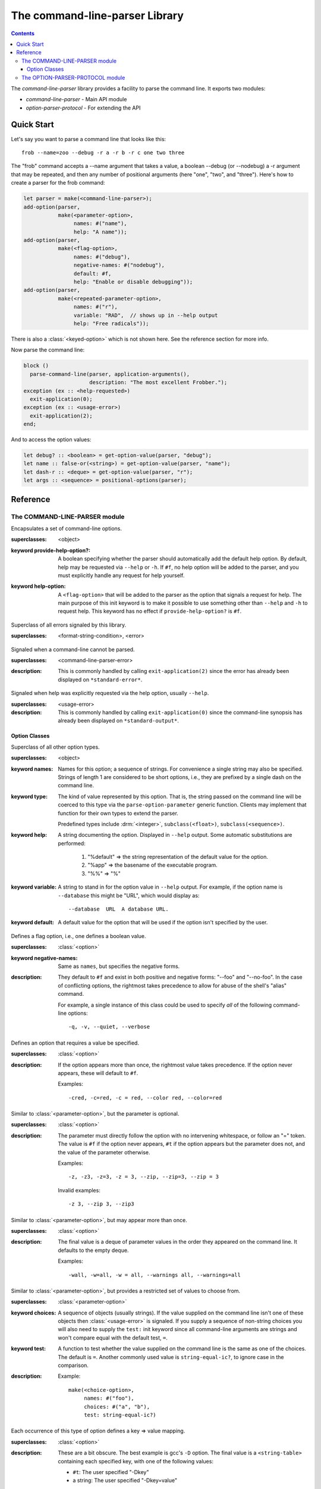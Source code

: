 *******************************
The command-line-parser Library
*******************************

.. TODO:
   * List init arguments for all classes.
   * parse-command-line doesn't talk about <usage-error>
   * Document error classes.
   * Link <string-table>.

.. current-library:: command-line-parser
.. current-module:: command-line-parser

.. contents::  Contents
   :local:

The *command-line-parser* library provides a facility to parse the
command line.  It exports two modules:

* *command-line-parser* - Main API module
* *option-parser-protocol* - For extending the API


Quick Start
===========

Let's say you want to parse a command line that looks like this::

  frob --name=zoo --debug -r a -r b -r c one two three

The "frob" command accepts a --name argument that takes a value, a
boolean --debug (or --nodebug) a -r argument that may be repeated, and
then any number of positional arguments (here "one", "two", and
"three").  Here's how to create a parser for the frob command:

.. code-block:: dylan

  let parser = make(<command-line-parser>);
  add-option(parser,
             make(<parameter-option>,
                  names: #("name"),
                  help: "A name"));
  add-option(parser,
             make(<flag-option>,
                  names: #("debug"),
                  negative-names: #("nodebug"),
                  default: #f,
                  help: "Enable or disable debugging"));
  add-option(parser,
             make(<repeated-parameter-option>,
                  names: #("r"),
                  variable: "RAD",  // shows up in --help output
                  help: "Free radicals"));

There is also a :class:`<keyed-option>` which is not shown here.
See the reference section for more info.

Now parse the command line:

.. code-block:: dylan

  block ()
    parse-command-line(parser, application-arguments(),
                       description: "The most excellent Frobber.");
  exception (ex :: <help-requested>)
    exit-application(0);
  exception (ex :: <usage-error>)
    exit-application(2);
  end;

And to access the option values:

.. code-block:: dylan

  let debug? :: <boolean> = get-option-value(parser, "debug");
  let name :: false-or(<string>) = get-option-value(parser, "name");
  let dash-r :: <deque> = get-option-value(parser, "r");
  let args :: <sequence> = positional-options(parser);


Reference
=========


The COMMAND-LINE-PARSER module
------------------------------

.. class:: <command-line-parser>
   :open:

   Encapsulates a set of command-line options.

   :superclasses: <object>

   :keyword provide-help-option?:

     A boolean specifying whether the parser should automatically add
     the default help option.  By default, help may be requested via
     ``--help`` or ``-h``.  If ``#f``, no help option will be added to
     the parser, and you must explicitly handle any request for help
     yourself.

   :keyword help-option:

     A ``<flag-option>`` that will be added to the parser as the
     option that signals a request for help.  The main purpose of this
     init keyword is to make it possible to use something other than
     ``--help`` and ``-h`` to request help.  This keyword has no
     effect if ``provide-help-option?`` is ``#f``.

.. class:: <command-line-parser-error>
   :open:

   Superclass of all errors signaled by this library.

   :superclasses: <format-string-condition>, <error>


.. class:: <usage-error>
   :open:

   Signaled when a command-line cannot be parsed.

   :superclasses: <command-line-parser-error>

   :description:

     This is commonly handled by calling ``exit-application(2)`` since
     the error has already been displayed on ``*standard-error*``.

.. class:: <help-requested>
   :sealed:

   Signaled when help was explicitly requested via the help option,
   usually ``--help``.

   :superclasses: <usage-error>

   :description:

     This is commonly handled by calling ``exit-application(0)`` since
     the command-line synopsis has already been displayed on
     ``*standard-output*``.


.. function:: add-option

   Add an option to a command-line parser.

   :signature: add-option (parser option) => ()
   :parameter parser: An instance of :class:`<command-line-parser>`.
   :parameter option: An instance of :class:`<option>`.
   :description:

     If any of the option names specified are already used by other
     options then ``<command-line-parser-error>`` is signaled.

.. function:: parse-command-line

   Parses the command line in ``argv`` and side-effects ``parser``
   accordingly.

   :signature: parse-command-line (parser argv) => ()
   :parameter parser: An instance of :class:`<command-line-parser>`.
   :parameter argv: An instance of :drm:`<sequence>`.  Normally the value
     returned by ``application-arguments()`` is passed here.
   :parameter #key usage: As for :func:`print-synopsis`.
   :parameter #key description: As for :func:`print-synopsis`.
   :description:

     By default, the ``--help`` flag is handled automatically by
     displaying the usage string, the description, and calling
     ``print-synopsis(parser, *standard-output*)``.  Then
     :class:`<help-requested>` is signaled and the caller should
     handle it, perhaps by calling ``exit-application(0)``.

     If ``argv`` isn't a valid set of options as described by the
     ``parser`` then :class:`<usage-error>` is signaled and the caller
     should handle it, perhaps by calling ``exit-application(2)``.
     
     See `Quick Start`_ for an example.

.. generic-function:: print-synopsis
   :open:

   Display a synopsis of the command line described by ``parser`` on
   ``stream``.

   :signature: print-synopsis (parser stream) => ()
   :parameter parser: An instance of :class:`<command-line-parser>`.
   :parameter stream: An instance of :class:`<stream>`.

   :parameter #key usage: An instance of :drm:`<string>` or ``#f``.  A
     brief synopsis of the overall command-line syntax.  The default
     is ``#f``, in which case "Usage: <application-name> [options]\\n"
     will be displayed, where <application-name> is the result of
     calling ``locator-base(application-name())``.

   :parameter #key description: An instance of :drm:`<string>` or ``#f``.
     This is displayed after ``usage`` and before the detailed list of
     options.  This is intended to be a sentence or short paragraph.

.. generic-function:: positional-options

   Returns the sequence of command line arguments that remain after
   all optional arguments have been consumed.

   :signature: positional-options (parser) => (args :: :drm:`<sequence>`)
   :parameter object: An instance of :drm:`<object>`.
   :value #rest results: An instance of :drm:`<object>`.

.. function:: option-present?

   Returns ``#t`` if this option was supplied on the command line.

   :signature: option-present? (parser name) => (present?)
   :parameter parser: An instance of :class:`<command-line-parser>`.
   :parameter name: An instance of :drm:`<string>`.
   :value present?: An instance of :drm:`<boolean>`.
   :description:

     If called before :func:`parse-command-line` has been called on the
     associated parser, this will always return ``#f``.

.. function:: get-option-value

   Retrieves an option from an :class:`<command-line-parser>` by its
   long name.

   :signature: get-option-value (parser long-name) => (value)

   :parameter parser: An instance of :class:`<command-line-parser>`.
   :parameter long-name: An instance of :drm:`<string>`.
   :value value: An instance of :drm:`<object>`.



Option Classes
~~~~~~~~~~~~~~

.. class:: <option>
   :abstract:
   :open:
   :primary:

   Superclass of all other option types.

   :superclasses: <object>

   :keyword names:

     Names for this option; a sequence of strings.  For convenience a
     single string may also be specified.  Strings of length 1 are
     considered to be short options, i.e., they are prefixed by a
     single dash on the command line.

   :keyword type:

     The kind of value represented by this option.  That is, the
     string passed on the command line will be coerced to this type
     via the ``parse-option-parameter`` generic function.  Clients may
     implement that function for their own types to extend the parser.

     Predefined types include :drm:`<integer>`, ``subclass(<float>)``,
     ``subclass(<sequence>)``.

   :keyword help:

     A string documenting the option.  Displayed in ``--help`` output.
     Some automatic substitutions are performed:

       1. "%default" => the string representation of the default value
          for the option.

       2. "%app" => the basename of the executable program.

       3. "%%" => "%"

   :keyword variable:

     A string to stand in for the option value in ``--help`` output.
     For example, if the option name is ``--database`` this might be
     "URL", which would display as::

       --database  URL  A database URL.
   
   :keyword default:

     A default value for the option that will be used if the option
     isn't specified by the user.


.. class:: <flag-option>
   :sealed:

   Defines a flag option, i.e., one defines a boolean value.

   :superclasses: :class:`<option>`

   :keyword negative-names:

     Same as ``names``, but specifies the negative forms.

   :description:

     They default to ``#f`` and exist in both positive and negative forms:
     "--foo" and "--no-foo".  In the case of conflicting options, the
     rightmost takes precedence to allow for abuse of the shell's
     "alias" command.

     For example, a single instance of this class could be used to
     specify *all* of the following command-line options::

         -q, -v, --quiet, --verbose


.. class:: <parameter-option>
   :sealed:

   Defines an option that requires a value be specified.

   :superclasses: :class:`<option>`

   :description:

     If the option appears more than once, the rightmost value takes
     precedence. If the option never appears, these will default to
     ``#f``.

     Examples::

       -cred, -c=red, -c = red, --color red, --color=red


.. class:: <optional-parameter-option>
   :sealed:

   Similar to :class:`<parameter-option>`, but the parameter is
   optional.

   :superclasses: :class:`<option>`

   :description:

     The parameter must directly follow the option with no intervening
     whitespace, or follow an "=" token. The value is ``#f`` if the option
     never appears, ``#t`` if the option appears but the parameter does
     not, and the value of the parameter otherwise.

     Examples::

       -z, -z3, -z=3, -z = 3, --zip, --zip=3, --zip = 3

     Invalid examples::

       -z 3, --zip 3, --zip3

.. class:: <repeated-parameter-option>
   :sealed:

   Similar to :class:`<parameter-option>`, but may appear more than
   once.

   :superclasses: :class:`<option>`

   :description:

     The final value is a deque of parameter values in the order they
     appeared on the command line. It defaults to the empty deque.

     Examples::

       -wall, -w=all, -w = all, --warnings all, --warnings=all


.. class:: <choice-option>
   :sealed:

   Similar to :class:`<parameter-option>`, but provides a restricted
   set of values to choose from.

   :superclasses: :class:`<parameter-option>`

   :keyword choices:

     A sequence of objects (usually strings).  If the value supplied
     on the command line isn't one of these objects then
     :class:`<usage-error>` is signaled.  If you supply a sequence of
     non-string choices you will also need to supply the ``test:``
     init keyword since all command-line arguments are strings and
     won't compare equal with the default test, ``=``.

   :keyword test:

     A function to test whether the value supplied on the command line
     is the same as one of the choices.  The default is ``=``.  Another
     commonly used value is ``string-equal-ic?``, to ignore case in the
     comparison.

   :description:

     Example::

       make(<choice-option>,
            names: #("foo"),
            choices: #("a", "b"),
            test: string-equal-ic?)
       


.. class:: <keyed-option>
   :sealed:

   Each occurrence of this type of option defines a key => value
   mapping.

   :superclasses: :class:`<option>`

   :description:

     These are a bit obscure. The best example is gcc's ``-D`` option.
     The final value is a ``<string-table>`` containing each specified
     key, with one of the following values:

     * ``#t``: The user specified "-Dkey"
     * a string: The user specified "-Dkey=value"

     You can read this with ``element(table, key, default: #f)`` to get a
     handy lookup table.

     Examples::

       -Dkey, -Dkey=value, -D key = value, --define key = value


.. macro:: option-parser-definer


The OPTION-PARSER-PROTOCOL module
---------------------------------

This module exports an API that can be used to extend the existing
command line parser without modifying the source in this library.  It
shouldn't be common to need this.  See the source code for details.

